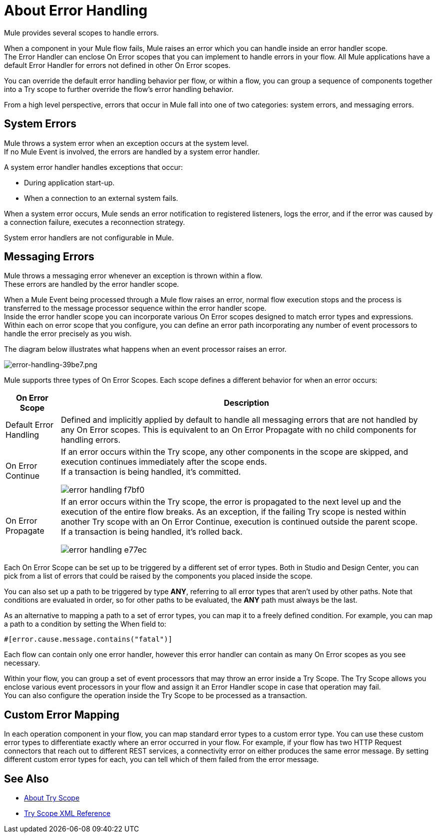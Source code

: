 = About Error Handling
:keywords: error handling, exceptions, exception catching, exceptions

Mule provides several scopes to handle errors. 

When a component in your Mule flow fails, Mule raises an error which you can handle inside an error handler scope. +
The Error Handler can enclose On Error scopes that you can implement to handle errors in your flow. All Mule applications have a default Error Handler for errors not defined in other On Error scopes.

You can override the default error handling behavior per flow, or within a flow, you can group a sequence of components together into a Try scope to further override the flow's error handling behavior. 

From a high level perspective, errors that occur in Mule fall into one of two categories: system errors, and messaging errors.

== System Errors

Mule throws a system error when an exception occurs at the system level. +
If no Mule Event is involved, the errors are handled by a system error handler.

A system error handler handles exceptions that occur:

* During application start-up.
* When a connection to an external system fails.

When a system error occurs, Mule sends an error notification to registered listeners, logs the error, and if the error was caused by a connection failure, executes a reconnection strategy.

System error handlers are not configurable in Mule.

== Messaging Errors

Mule throws a messaging error whenever an exception is thrown within a flow. +
These errors are handled by the error handler scope.

When a Mule Event being processed through a Mule flow raises an error, normal flow execution stops and the process is transferred to the message processor sequence within the error handler scope. +
Inside the error handler scope you can incorporate various On Error scopes designed to match error types and expressions.  Within each on error scope that you configure, you can define an error path incorporating any number of event processors to handle the error precisely as you wish.

The diagram below illustrates what happens when an event processor raises an error.

image::error-handling-39be7.png[error-handling-39be7.png]

Mule supports three types of On Error Scopes. Each scope defines a different behavior for when an error occurs:

[%header%autowidth.spread]
|===
|On Error Scope |Description

| Default Error Handling
| Defined and implicitly applied by default to handle all messaging errors that are not handled by any On Error scopes. This is equivalent to an On Error Propagate with no child components for handling errors.

| On Error Continue
| If an error occurs within the Try scope, any other components in the scope are skipped, and execution continues immediately after the scope ends. +
If a transaction is being handled, it’s committed.

image:error-handling-f7bf0.png[]

| On Error Propagate
| If an error occurs within the Try scope, the error is propagated to the next level up and the execution of the entire flow breaks. As an exception, if the failing Try scope is nested within another Try scope with an On Error Continue, execution is continued outside the parent scope. +
If a transaction is being handled, it’s rolled back.

image:error-handling-e77ec.png[]
// COMBAK: On-Error retry not availabel for Beta
// | On Error Retry
// | If an error occurs within the Try scope, the entire scope is attempted again. +
// There can only be one On Error Retry scope in each Error Handler.
|===

Each On Error Scope can be set up to be triggered by a different set of error types. Both in Studio and Design Center, you can pick from a list of errors that could be raised by the components you placed inside the scope.

You can also set up a path to be triggered by type *ANY*, referring to all error types that aren't used by other paths. Note that conditions are evaluated in order, so for other paths to be evaluated, the *ANY* path must always be the last.

As an alternative to mapping a path to a set of error types, you can map it to a freely defined condition. For example, you can map a path to a condition by setting the When field to:

`#[error.cause.message.contains("fatal")]`

Each flow can contain only one error handler, however this error handler can contain as many On Error scopes as you see necessary.

////
Except for On Error Retry scope, only one of these is allowed per Error Handler block.
////

// COMBAK: Review reconnection strategies in Mozart
// == Reconnection Strategies
//
// Reconnection strategy behavior resembles that of error handling, but provides instructions specifically for reconnection attempts.

Within your flow, you can group a set of event processors that may throw an error inside a Try Scope. The Try Scope allows you enclose various event processors in your flow and assign it an Error Handler scope in case that operation may fail. +
You can also configure the operation inside the Try Scope to be processed as a transaction.


== Custom Error Mapping


In each operation component in your flow, you can map standard error types to a custom error type. You can use these custom error types to differentiate exactly where an error occurred in your flow. For example, if your flow has two HTTP Request connectors that reach out to different REST services, a connectivity error on either produces the same error message. By setting different custom error types for each, you can tell which of them failed from the error message.


== See Also

* link:/mule-user-guide/v/4.0/try-scope-concept[About Try Scope]

* link:/mule-user-guide/v/4.0/try-scope-xml-reference[Try Scope XML Reference]

// COMBAK: Review reconnection strategies in Mozart
// * link:/mule-user-guide/v/4.0/reconnection-strategy-about[About Reconnection Strategies]
